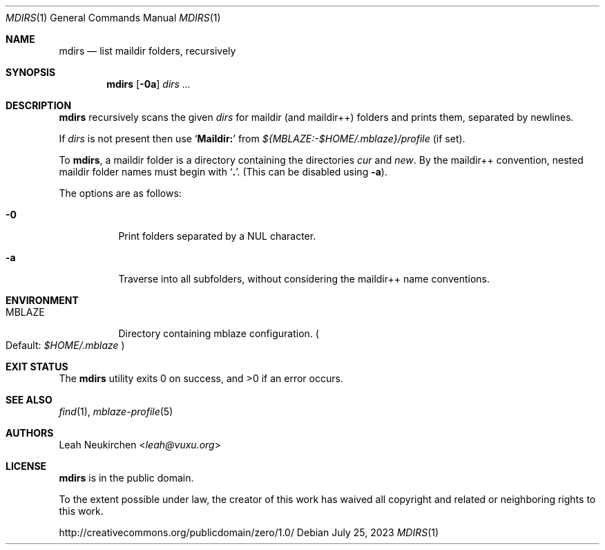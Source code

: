 .Dd July 25, 2023
.Dt MDIRS 1
.Os
.Sh NAME
.Nm mdirs
.Nd list maildir folders, recursively
.Sh SYNOPSIS
.Nm
.Op Fl 0a
.Ar dirs\ ...
.Sh DESCRIPTION
.Nm
recursively scans the given
.Ar dirs
for maildir
.Pq and maildir++
folders and prints them,
separated by newlines.
.Pp
If
.Ar dirs
is not present then use
.Sq Li Maildir\&:
from
.Pa "${MBLAZE:-$HOME/.mblaze}/profile"
.Pq if set .
.Pp
To
.Nm ,
a maildir folder is a directory containing
the directories
.Pa cur
and
.Pa new .
By the maildir++ convention, nested maildir folder
names must begin with
.Sq Li \&. .
.Pq This can be disabled using Fl a .
.Pp
The options are as follows:
.Bl -tag -width Ds
.It Fl 0
Print folders separated by a NUL character.
.It Fl a
Traverse into all subfolders, without considering the maildir++ name conventions.
.El
.Sh ENVIRONMENT
.Bl -tag -width Ds
.It Ev MBLAZE
Directory containing mblaze configuration.
.Po
Default:
.Pa $HOME/.mblaze
.Pc
.El
.Sh EXIT STATUS
.Ex -std
.Sh SEE ALSO
.Xr find 1 ,
.Xr mblaze-profile 5
.Sh AUTHORS
.An Leah Neukirchen Aq Mt leah@vuxu.org
.Sh LICENSE
.Nm
is in the public domain.
.Pp
To the extent possible under law,
the creator of this work
has waived all copyright and related or
neighboring rights to this work.
.Pp
.Lk http://creativecommons.org/publicdomain/zero/1.0/
